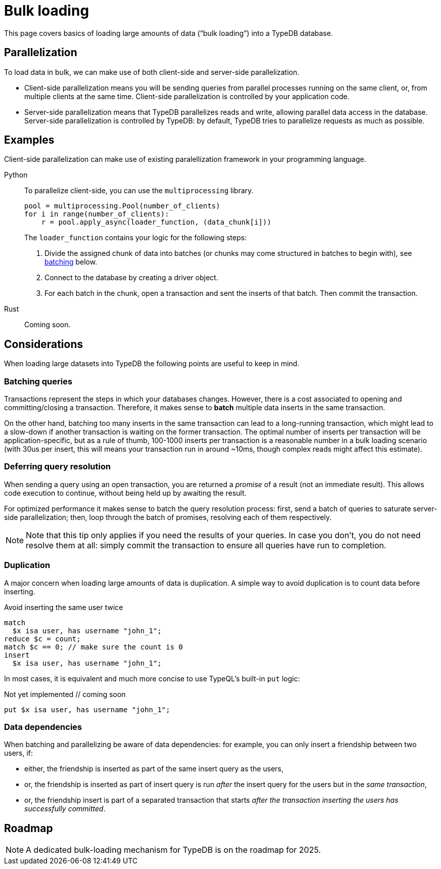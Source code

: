= Bulk loading
:page-aliases: {page-version}@manual::bulk-loading/overview.adoc, {page-version}@manual::bulk-loading/formatting-data.adoc, {page-version}@manual::bulk-loading/preventing-duplication.adoc, {page-version}@manual::bulk-loading/optimizing-speed.adoc

This page covers basics of loading large amounts of data ("`bulk loading`")  into a TypeDB database.

== Parallelization

To load data in bulk, we can make use of both client-side and server-side parallelization.

* Client-side parallelization means you will be sending queries from parallel processes running on the same client, or, from multiple clients at the same time. Client-side parallelization is controlled by your application code.
* Server-side parallelization means that TypeDB parallelizes reads and write, allowing parallel data access in the database. Server-side parallelization is controlled by TypeDB: by default, TypeDB tries to parallelize requests as much as possible.

== Examples

Client-side parallelization can make use of existing paralellization framework in your programming language.

[tabs]
====
Python::
+
--
To parallelize client-side, you can use the `multiprocessing` library.
[,python]
----
pool = multiprocessing.Pool(number_of_clients)
for i in range(number_of_clients):
    r = pool.apply_async(loader_function, (data_chunk[i]))
----
The `loader_function` contains your logic for the following steps:

1. Divide the assigned chunk of data into batches (or chunks may come structured in batches to begin with), see <<batching, batching>> below.
1. Connect to the database by creating a driver object.
1. For each batch in the chunk, open a transaction and sent the inserts of that batch. Then commit the transaction.
--

Rust::
+
--
Coming soon.
--
====

== Considerations

When loading large datasets into TypeDB the following points are useful to keep in mind.

[[batching]]
=== Batching queries

Transactions represent the steps in which your databases changes. However, there is a cost associated to opening and committing/closing a transaction. Therefore, it makes sense to *batch* multiple data inserts in the same transaction.

On the other hand, batching too many inserts in the same transaction can lead to a long-running transaction, which might lead to a slow-down if another transaction is waiting on the former transaction. The optimal number of inserts per transaction will be application-specific, but as a rule of thumb, 100-1000 inserts per transaction is a reasonable number in a bulk loading scenario (with 30us per insert, this will means your transaction run in around ~10ms, though complex reads might affect this estimate).

=== Deferring query resolution

When sending a query using an open transaction, you are returned a _promise_ of a result (not an immediate result). This allows code execution to continue, without being held up by awaiting the result.

For optimized performance it makes sense to batch the query resolution process: first, send a batch of queries to saturate server-side parallelization; then, loop through the batch of promises, resolving each of them respectively.

[NOTE]
====
Note that this tip only applies if you need the results of your queries. In case you don't, you do not need resolve them at all: simply commit the transaction to ensure all queries have run to completion.
====

=== Duplication

A major concern when loading large amounts of data is duplication. A simple way to avoid duplication is to count data before inserting.

[,typeql]
.Avoid inserting the same user twice
----
match
  $x isa user, has username "john_1";
reduce $c = count;
match $c == 0; // make sure the count is 0
insert
  $x isa user, has username "john_1";
----

In most cases, it is equivalent and much more concise to use TypeQL's built-in `put` logic:

[,typeql]
.Not yet implemented // coming soon
----
put $x isa user, has username "john_1";
----

=== Data dependencies

When batching and parallelizing be aware of data dependencies: for example, you can only insert a friendship between two users, if:

* either, the friendship is inserted as part of the same insert query as the users,
* or, the friendship is inserted as part of insert query is run _after_ the insert query for the users but in the _same transaction_,
* or, the friendship insert is part of a separated transaction that starts _after the transaction inserting the users has successfully committed_.

== Roadmap

[NOTE]
====
A dedicated bulk-loading mechanism for TypeDB is on the roadmap for 2025.
====

